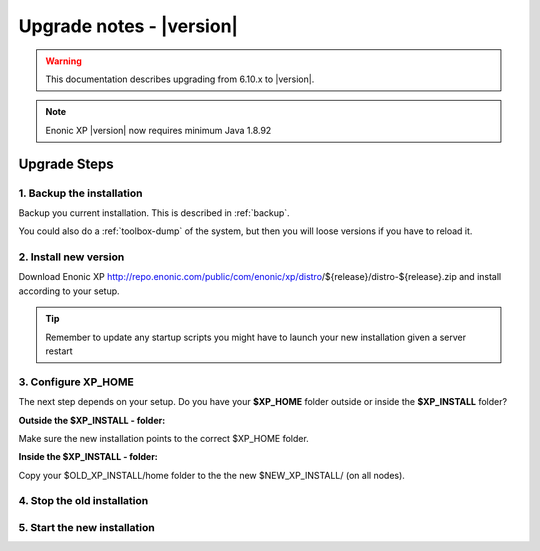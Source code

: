 .. _upgrade_notes:

Upgrade notes - |version|
=========================

.. warning:: This documentation describes upgrading from 6.10.x to |version|.


.. NOTE:: Enonic XP |version| now requires minimum Java 1.8.92


Upgrade Steps
-------------

1. Backup the installation
**************************

Backup you current installation. This is described in :ref:`backup`.

You could also do a :ref:`toolbox-dump` of the system, but then you will loose versions if you have to reload it.

2. Install new version
**********************

Download Enonic XP http://repo.enonic.com/public/com/enonic/xp/distro/${release}/distro-${release}.zip and install according to your setup.

.. tip:: Remember to update any startup scripts you might have to launch your new installation given a server restart

3. Configure XP_HOME
*********************

The next step depends on your setup. Do you have your **$XP_HOME** folder outside or inside the **$XP_INSTALL** folder?

**Outside the $XP_INSTALL - folder:**

Make sure the new installation points to the correct $XP_HOME folder.

**Inside the $XP_INSTALL - folder:**

Copy your $OLD_XP_INSTALL/home folder to the the new $NEW_XP_INSTALL/ (on all nodes).


4. Stop the old installation
****************************


5. Start the new installation
*****************************

